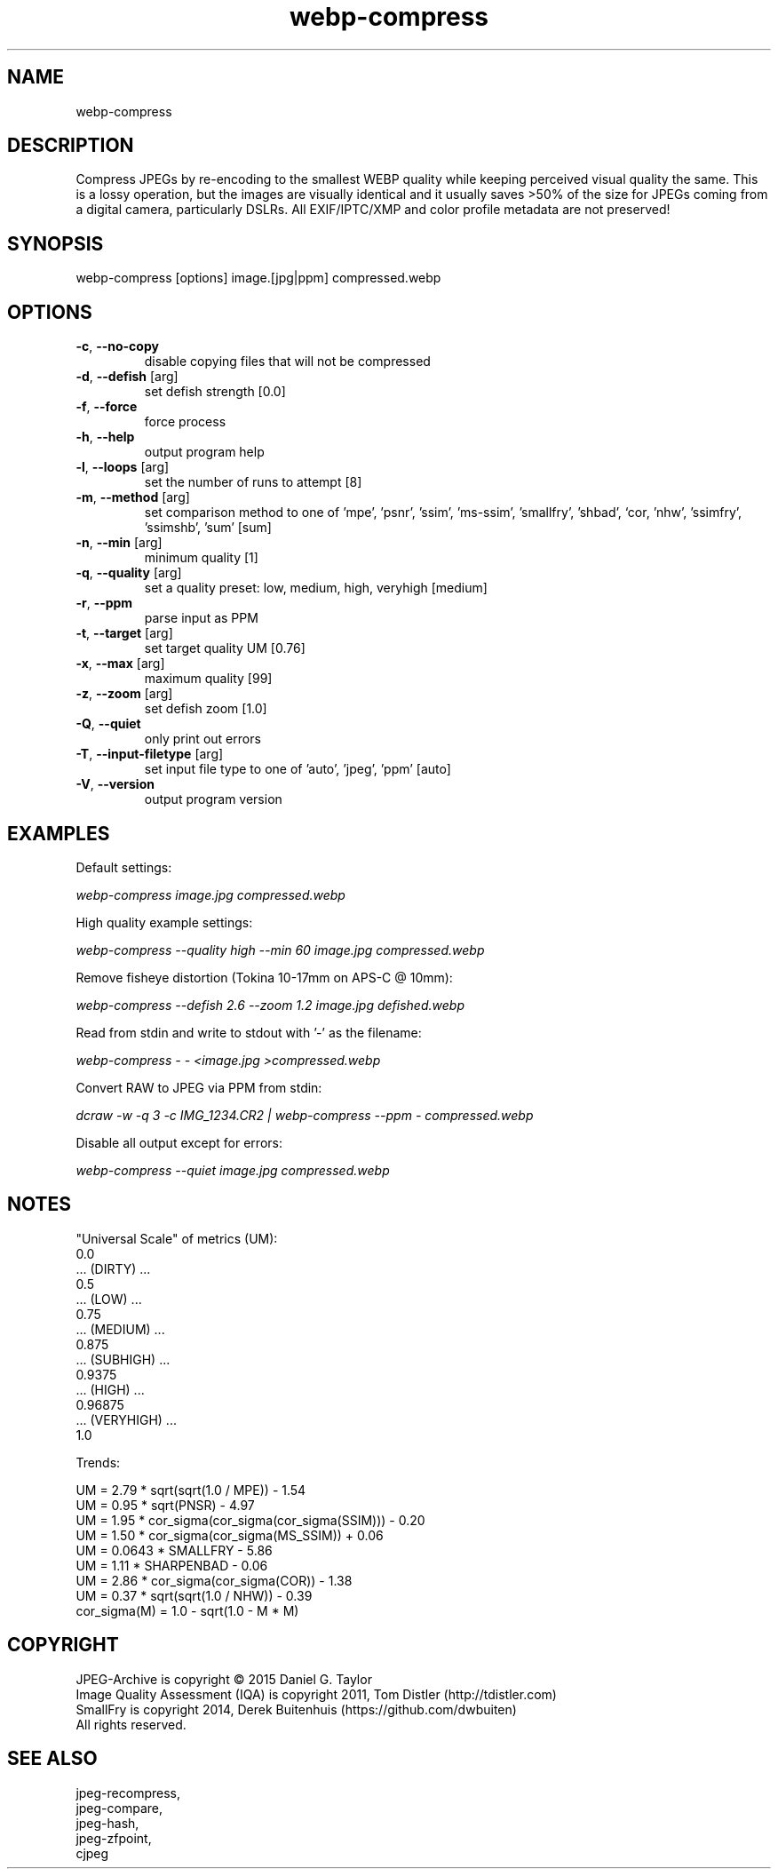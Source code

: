 .TH "webp-compress" 2.5.8 "13 Jan 2023" "User manual"

.SH NAME
webp-compress

.SH DESCRIPTION
Compress JPEGs by re-encoding to the smallest WEBP quality while keeping perceived
visual quality the same.
This is a lossy operation, but the images are visually identical and it usually
saves >50% of the size for JPEGs coming from a digital camera, particularly DSLRs.
All EXIF/IPTC/XMP and color profile metadata are not preserved!

.SH SYNOPSIS
webp-compress [options] image.[jpg|ppm] compressed.webp
.SH OPTIONS
.TP
\fB\-c\fR, \fB\-\-no-copy\fR
disable copying files that will not be compressed
.TP
\fB\-d\fR, \fB\-\-defish\fR [arg]
set defish strength [0.0]
.TP
\fB\-f\fR, \fB\-\-force\fR
force process
.TP
\fB\-h\fR, \fB\-\-help\fR
output program help
.TP
\fB\-l\fR, \fB\-\-loops\fR [arg]
set the number of runs to attempt [8]
.TP
\fB\-m\fR, \fB\-\-method\fR [arg]
set comparison method to one of 'mpe', 'psnr', 'ssim', 'ms-ssim', 'smallfry', 'shbad', `cor, 'nhw', 'ssimfry', 'ssimshb', 'sum' [sum]
.TP
\fB\-n\fR, \fB\-\-min\fR [arg]
minimum quality [1]
.TP
\fB\-q\fR, \fB\-\-quality\fR [arg]
set a quality preset: low, medium, high, veryhigh [medium]
.TP
\fB\-r\fR, \fB\-\-ppm\fR
parse input as PPM
.TP
\fB\-t\fR, \fB\-\-target\fR [arg]
set target quality UM [0.76]
.TP
\fB\-x\fR, \fB\-\-max\fR [arg]
maximum quality [99]
.TP
\fB\-z\fR, \fB\-\-zoom\fR [arg]
set defish zoom [1.0]
.TP
\fB\-Q\fR, \fB\-\-quiet\fR
only print out errors
.TP
\fB\-T\fR, \fB\-\-input-filetype\fR [arg]
set input file type to one of 'auto', 'jpeg', 'ppm' [auto]
.TP
\fB\-V\fR, \fB\-\-version\fR
output program version

.SH EXAMPLES
Default settings:
.PP
.I
webp-compress image.jpg compressed.webp
.PP
High quality example settings:
.PP
.I
webp-compress --quality high --min 60 image.jpg compressed.webp
.PP
Remove fisheye distortion (Tokina 10-17mm on APS-C @ 10mm):
.PP
.I
webp-compress --defish 2.6 --zoom 1.2 image.jpg defished.webp
.PP
Read from stdin and write to stdout with '-' as the filename:
.PP
.I
webp-compress - - <image.jpg >compressed.webp
.PP
Convert RAW to JPEG via PPM from stdin:
.PP
.I
dcraw -w -q 3 -c IMG_1234.CR2 | webp-compress --ppm - compressed.webp
.PP
Disable all output except for errors:
.PP
.I
webp-compress --quiet image.jpg compressed.webp
.SH NOTES
"Universal Scale" of metrics (UM):
  0.0
  ... (DIRTY) ...
  0.5
  ... (LOW) ...
  0.75
  ... (MEDIUM) ...
  0.875
  ... (SUBHIGH) ...
  0.9375
  ... (HIGH) ...
  0.96875
  ... (VERYHIGH) ...
  1.0
.PP
Trends:

  UM = 2.79 * sqrt(sqrt(1.0 / MPE)) - 1.54
  UM = 0.95 * sqrt(PNSR) - 4.97
  UM = 1.95 * cor_sigma(cor_sigma(cor_sigma(SSIM))) - 0.20
  UM = 1.50 * cor_sigma(cor_sigma(MS_SSIM)) + 0.06
  UM = 0.0643 * SMALLFRY - 5.86
  UM = 1.11 * SHARPENBAD - 0.06
  UM = 2.86 * cor_sigma(cor_sigma(COR)) - 1.38
  UM = 0.37 * sqrt(sqrt(1.0 / NHW)) - 0.39
    cor_sigma(M) = 1.0 - sqrt(1.0 - M * M)

.SH COPYRIGHT
 JPEG-Archive is copyright © 2015 Daniel G. Taylor
 Image Quality Assessment (IQA) is copyright 2011, Tom Distler (http://tdistler.com)
 SmallFry is copyright 2014, Derek Buitenhuis (https://github.com/dwbuiten)
 All rights reserved.

.SH "SEE ALSO"
 jpeg-recompress,
 jpeg-compare,
 jpeg-hash,
 jpeg-zfpoint,
 cjpeg
